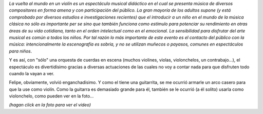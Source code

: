 .. title: Cuerdas
.. date: 2012-07-23 21:49:36
.. tags: música, instrumentos, espectáculo, foto, video, Felipe

*La vuelta al mundo en un violín es un espectáculo musical didáctico en el cual se presenta música de diversos compositores en forma amena y con participación del público. La gran mayoría de los adultos supone (y está comprobado por diversos estudios e investigaciones recientes) que el introducir a un niño en el mundo de la música clásica no sólo es importante per se sino que también funciona como estímulo para potenciar su rendimiento en otras áreas de su vida cotidiana, tanto en el orden intelectual como en el emocional. La sensibilidad para disfrutar del arte musical es común a todos los niños. Por tal razón lo más importante de este evento es el contacto del público con la música: intencionalmente la escenografía es sobria, y no se utilizan muñecos o payasos, comunes en espectáculos para niños*.

Y es así, con "sólo" una orquesta de cuerdas en escena (muchos violines, violas, violonchelos, un contrabajo...), el espectáculo es divertidísimo gracias a diversas actuaciones de las cuales no voy a contar nada para que disfruten todo cuando la vayan a ver.

Felipe, obviamente, volvió enganchadísimo. Y como el tiene una guitarrita, se me ocurrió armarle un arco casero para que la use como violín. Como la guitarra es demasiado grande para él, también se le ocurrió (a él solito) usarla como violonchelo, como pueden ver en la foto...

.. image:: /images/felu-chelo.jpeg
    :alt: Felu tocando el
    :target: http://www.taniquetil.com.ar/facundo/felu-violin.ogv

*(hagan click en la foto para ver el video)*
